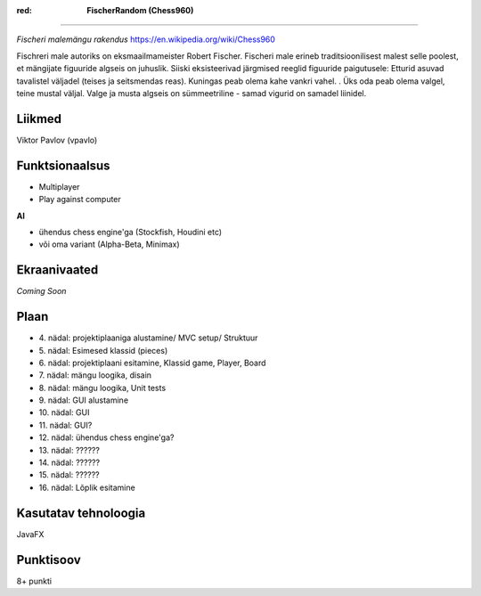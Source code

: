 .. role:: red
:red: **FischerRandom (Chess960)**
==================================

.. image:: main.jpg

*Fischeri malemängu rakendus* https://en.wikipedia.org/wiki/Chess960

Fischreri male autoriks on eksmaailmameister Robert Fischer. Fischeri male erineb traditsioonilisest malest selle poolest, et mängijate figuuride algseis on juhuslik. Siiski eksisteerivad järgmised reeglid figuuride paigutusele:
Etturid asuvad tavalistel väljadel (teises ja seitsmendas reas).
Kuningas peab olema kahe vankri vahel. .
Üks oda peab olema valgel, teine mustal väljal.
Valge ja musta algseis on sümmeetriline - samad vigurid on samadel liinidel.

Liikmed
-------

Viktor Pavlov (vpavlo)

Funktsionaalsus
---------------

- Multiplayer
- Play against computer


**AI**

- ühendus chess engine'ga (Stockfish, Houdini etc)
- või oma variant (Alpha-Beta, Minimax)



Ekraanivaated
-------------

*Coming Soon*


Plaan
-----

- \4. nädal: projektiplaaniga alustamine/ MVC setup/ Struktuur
- \5. nädal: Esimesed klassid (pieces)
- \6. nädal: projektiplaani esitamine, Klassid game, Player, Board
- \7. nädal: mängu loogika, disain
- \8. nädal: mängu loogika, Unit tests
- \9. nädal: GUI alustamine
- \10. nädal: GUI
- \11. nädal: GUI?
- \12. nädal: ühendus chess engine'ga?
- \13. nädal: ??????
- \14. nädal: ??????
- \15. nädal: ??????
- \16. nädal: Lõplik esitamine

Kasutatav tehnoloogia
---------------------

JavaFX

Punktisoov
----------

8+ punkti

